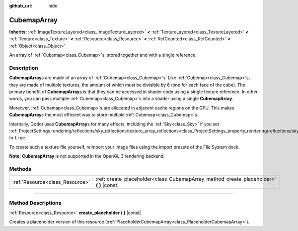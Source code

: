 :github_url: hide

.. DO NOT EDIT THIS FILE!!!
.. Generated automatically from Godot engine sources.
.. Generator: https://github.com/godotengine/godot/tree/4.1/doc/tools/make_rst.py.
.. XML source: https://github.com/godotengine/godot/tree/4.1/doc/classes/CubemapArray.xml.

.. _class_CubemapArray:

CubemapArray
============

**Inherits:** :ref:`ImageTextureLayered<class_ImageTextureLayered>` **<** :ref:`TextureLayered<class_TextureLayered>` **<** :ref:`Texture<class_Texture>` **<** :ref:`Resource<class_Resource>` **<** :ref:`RefCounted<class_RefCounted>` **<** :ref:`Object<class_Object>`

An array of :ref:`Cubemap<class_Cubemap>`\ s, stored together and with a single reference.

.. rst-class:: classref-introduction-group

Description
-----------

**CubemapArray**\ s are made of an array of :ref:`Cubemap<class_Cubemap>`\ s. Like :ref:`Cubemap<class_Cubemap>`\ s, they are made of multiple textures, the amount of which must be divisible by 6 (one for each face of the cube). The primary benefit of **CubemapArray**\ s is that they can be accessed in shader code using a single texture reference. In other words, you can pass multiple :ref:`Cubemap<class_Cubemap>`\ s into a shader using a single **CubemapArray**.

Moreover, :ref:`Cubemap<class_Cubemap>`\ s are allocated in adjacent cache regions on the GPU. This makes **CubemapArray**\ s the most efficient way to store multiple :ref:`Cubemap<class_Cubemap>`\ s.

Internally, Godot uses **CubemapArray**\ s for many effects, including the :ref:`Sky<class_Sky>` if you set :ref:`ProjectSettings.rendering/reflections/sky_reflections/texture_array_reflections<class_ProjectSettings_property_rendering/reflections/sky_reflections/texture_array_reflections>` to ``true``.

To create such a texture file yourself, reimport your image files using the import presets of the File System dock.

\ **Note:** **CubemapArray** is not supported in the OpenGL 3 rendering backend.

.. rst-class:: classref-reftable-group

Methods
-------

.. table::
   :widths: auto

   +---------------------------------+---------------------------------------------------------------------------------------------+
   | :ref:`Resource<class_Resource>` | :ref:`create_placeholder<class_CubemapArray_method_create_placeholder>` **(** **)** |const| |
   +---------------------------------+---------------------------------------------------------------------------------------------+

.. rst-class:: classref-section-separator

----

.. rst-class:: classref-descriptions-group

Method Descriptions
-------------------

.. _class_CubemapArray_method_create_placeholder:

.. rst-class:: classref-method

:ref:`Resource<class_Resource>` **create_placeholder** **(** **)** |const|

Creates a placeholder version of this resource (:ref:`PlaceholderCubemapArray<class_PlaceholderCubemapArray>`).

.. |virtual| replace:: :abbr:`virtual (This method should typically be overridden by the user to have any effect.)`
.. |const| replace:: :abbr:`const (This method has no side effects. It doesn't modify any of the instance's member variables.)`
.. |vararg| replace:: :abbr:`vararg (This method accepts any number of arguments after the ones described here.)`
.. |constructor| replace:: :abbr:`constructor (This method is used to construct a type.)`
.. |static| replace:: :abbr:`static (This method doesn't need an instance to be called, so it can be called directly using the class name.)`
.. |operator| replace:: :abbr:`operator (This method describes a valid operator to use with this type as left-hand operand.)`
.. |bitfield| replace:: :abbr:`BitField (This value is an integer composed as a bitmask of the following flags.)`

